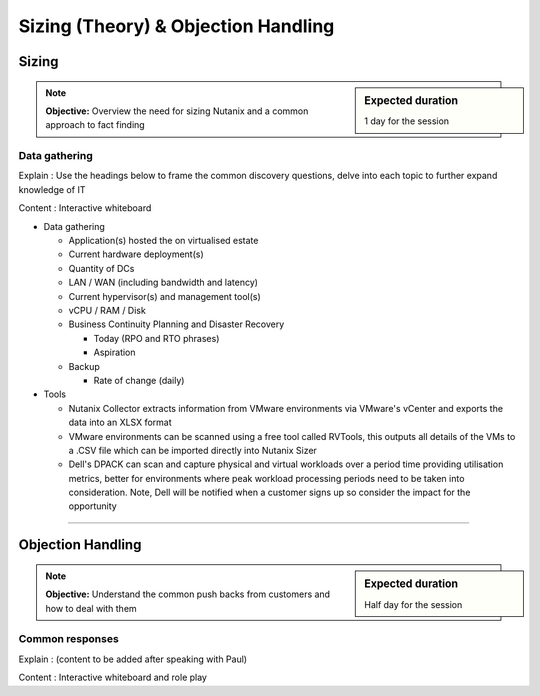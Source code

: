 Sizing (Theory) & Objection Handling
====================================

Sizing
++++++
.. sidebar:: Expected duration

    1 day for the session

.. note:: **Objective:** Overview the need for sizing Nutanix and a common approach to fact finding

Data gathering
--------------

Explain : Use the headings below to frame the common discovery questions, delve into each topic to further expand knowledge of IT

Content : Interactive whiteboard

-  Data gathering

   -  Application(s) hosted the on virtualised estate

   -  Current hardware deployment(s)

   -  Quantity of DCs

   -  LAN / WAN (including bandwidth and latency)

   -  Current hypervisor(s) and management tool(s)

   -  vCPU / RAM / Disk

   -  Business Continuity Planning and Disaster Recovery

      -  Today  (RPO and RTO phrases)

      -  Aspiration

   -  Backup

      -  Rate of change (daily)

-  Tools

   - Nutanix Collector extracts information from VMware environments via VMware's vCenter and exports the data into an XLSX format

   - VMware environments can be scanned using a free tool called RVTools, this outputs all details of the VMs to a .CSV file which can be imported directly into Nutanix Sizer

   - Dell's DPACK can scan and capture physical and virtual workloads over a period time providing utilisation metrics, better for environments where peak workload processing periods need to be taken into consideration. Note, Dell will be notified when a customer signs up so consider the impact for the opportunity

----

Objection Handling
++++++++++++++++++
.. sidebar:: Expected duration

    Half day for the session

.. note:: **Objective:** Understand the common push backs from customers and how to deal with them

Common responses
----------------

Explain : (content to be added after speaking with Paul)

Content : Interactive whiteboard and role play
